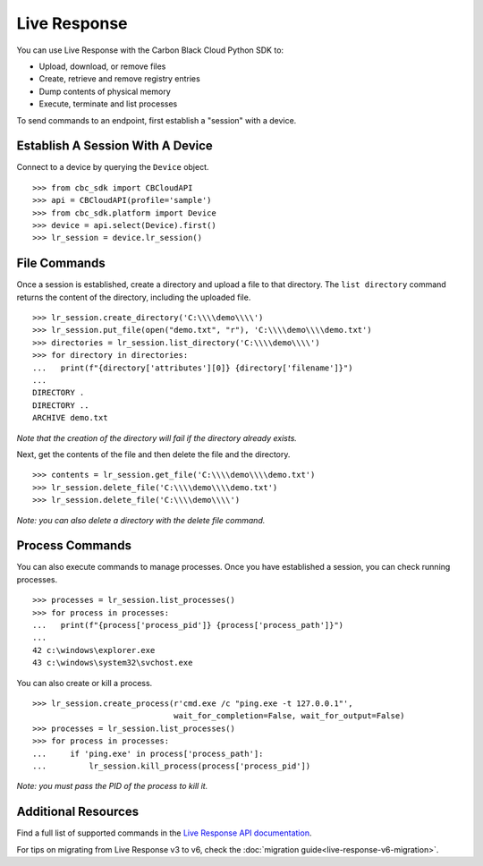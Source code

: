 Live Response
==============

You can use Live Response with the Carbon Black Cloud Python SDK to:

* Upload, download, or remove files
* Create, retrieve and remove registry entries
* Dump contents of physical memory
* Execute, terminate and list processes

To send commands to an endpoint, first establish a "session" with a device.

Establish A Session With A Device
---------------------------------
Connect to a device by querying the ``Device`` object.

::

    >>> from cbc_sdk import CBCloudAPI
    >>> api = CBCloudAPI(profile='sample')
    >>> from cbc_sdk.platform import Device
    >>> device = api.select(Device).first()
    >>> lr_session = device.lr_session()

File Commands
-------------

Once a session is established, create a directory and upload a file to that directory.
The ``list directory`` command returns the content of the directory, including the uploaded file.

::

    >>> lr_session.create_directory('C:\\\\demo\\\\')
    >>> lr_session.put_file(open("demo.txt", "r"), 'C:\\\\demo\\\\demo.txt')
    >>> directories = lr_session.list_directory('C:\\\\demo\\\\')
    >>> for directory in directories:
    ...   print(f"{directory['attributes'][0]} {directory['filename']}")
    ...
    DIRECTORY .
    DIRECTORY ..
    ARCHIVE demo.txt

*Note that the creation of the directory will fail if the directory already exists.*

Next, get the contents of the file and then delete the file and the directory.

::

    >>> contents = lr_session.get_file('C:\\\\demo\\\\demo.txt')
    >>> lr_session.delete_file('C:\\\\demo\\\\demo.txt')
    >>> lr_session.delete_file('C:\\\\demo\\\\')

*Note: you can also delete a directory with the delete file command.*

Process Commands
----------------
You can also execute commands to manage processes. Once you have established a session, you can check running processes.

::

    >>> processes = lr_session.list_processes()
    >>> for process in processes:
    ...   print(f"{process['process_pid']} {process['process_path']}")
    ...
    42 c:\windows\explorer.exe
    43 c:\windows\system32\svchost.exe

You can also create or kill a process.

::

    >>> lr_session.create_process(r'cmd.exe /c "ping.exe -t 127.0.0.1"',
                                  wait_for_completion=False, wait_for_output=False)
    >>> processes = lr_session.list_processes()
    >>> for process in processes:
    ...     if 'ping.exe' in process['process_path']:
    ...         lr_session.kill_process(process['process_pid'])

*Note: you must pass the PID of the process to kill it.*

Additional Resources
--------------------

Find a full list of supported commands in the
`Live Response API documentation <https://developer.carbonblack.com/reference/carbon-black-cloud/platform/latest/live-response-api/>`_.

For tips on migrating from Live Response v3 to v6, check the :doc:`migration guide<live-response-v6-migration>`.
